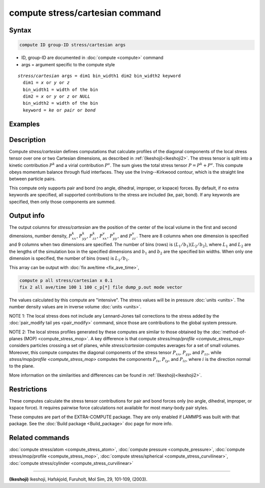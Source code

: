 .. index:: compute stress/cartesian

compute stress/cartesian command
==================================

Syntax
""""""

.. code-block:: LAMMPS

   compute ID group-ID stress/cartesian args

* ID, group-ID are documented in :doc:`compute <compute>` command
* args = argument specific to the compute style

.. parsed-literal::

  *stress/cartesian* args = dim1 bin_width1 dim2 bin_width2 keyword
    dim1 = *x* or *y* or *z*
    bin_width1 = width of the bin
    dim2 = *x* or *y* or *z* or *NULL*
    bin_width2 = width of the bin
    keyword = *ke* or *pair* or *bond*

Examples
""""""""

.. code-block:: LAMMPS
   compute 1 all stress/cartesian x 0.1 NULL 0
   compute 1 all stress/cartesian y 0.1 z 0.1
   compute 1 all stress/cartesian x 0.1 NULL 0 ke pair

Description
"""""""""""

Compute *stress/cartesian* defines computations that calculate profiles of the
diagonal components of the local stress tensor over one or two Cartesian
dimensions, as described in :ref:`(Ikeshoji)<Ikeshoji2>`. The stress tensor is
split into a kinetic contribution :math:`P^k` and a virial contribution
:math:`P^v`. The sum gives the total stress tensor :math:`P = P^k+P^v`.
This compute obeys momentum balance through fluid interfaces. They use the
Irving--Kirkwood contour, which is the straight line between particle pairs.

.. versionadded:: TBD

   Added support for bond styles

This compute only supports pair and bond (no angle, dihedral, improper,
or kspace) forces. By default, if no extra keywords are specified, all
supported contributions to the stress are included (ke, pair, bond). If any
keywords are specified, then only those components are summed.

Output info
"""""""""""

The output columns for *stress/cartesian* are the position of the
center of the local volume in the first and second dimensions, number
density, :math:`P^k_{xx}`, :math:`P^k_{yy}`, :math:`P^k_{zz}`,
:math:`P^v_{xx}`, :math:`P^v_{yy}`, and :math:`P^v_{zz}`. There are 8
columns when one dimension is specified and 9 columns when two
dimensions are specified. The number of bins (rows) is
:math:`(L_1/b_1)(L_2/b_2)`, where :math:`L_1` and :math:`L_2` are the lengths
of the simulation box in the specified dimensions and :math:`b_1` and
:math:`b_2` are the specified bin widths. When only one dimension is
specified, the number of bins (rows) is :math:`L_1/b_1`.

This array can be output with :doc:`fix ave/time <fix_ave_time>`,

.. code-block:: LAMMPS

  compute p all stress/cartesian x 0.1
  fix 2 all ave/time 100 1 100 c_p[*] file dump_p.out mode vector

The values calculated by this compute are "intensive".  The stress
values will be in pressure :doc:`units <units>`. The number density
values are in inverse volume :doc:`units <units>`.

NOTE 1: The local stress does not include any Lennard-Jones tail
corrections to the stress added by the
:doc:`pair_modify tail yes <pair_modify>`
command, since those are contributions to the global system pressure.

NOTE 2: The local stress profiles generated by these computes are
similar to those obtained by the
:doc:`method-of-planes (MOP) <compute_stress_mop>`.
A key difference
is that compute `stress/mop/profile <compute_stress_mop>`
considers particles crossing a set of planes, while
*stress/cartesian* computes averages for a set of small volumes.
Moreover, this compute computes the diagonal components of the stress
tensor :math:`P_{xx}`, :math:`P_{yy}`, and :math:`P_{zz}`, while
`stress/mop/profile <compute_stress_mop>` computes the components
:math:`P_{ix}`, :math:`P_{iy}`, and :math:`P_{iz}`, where :math:`i` is the
direction normal to the plane.

More information on the similarities and differences can be found in
:ref:`(Ikeshoji)<Ikeshoji2>`.

Restrictions
""""""""""""

These computes calculate the stress tensor contributions for pair and bond
forces only (no angle, dihedral, improper, or kspace force).
It requires pairwise force calculations not available for most
many-body pair styles.

These computes are part of the EXTRA-COMPUTE package.  They are only
enabled if LAMMPS was built with that package.  See the :doc:`Build
package <Build_package>` doc page for more info.

Related commands
""""""""""""""""

:doc:`compute stress/atom <compute_stress_atom>`, :doc:`compute pressure <compute_pressure>`,
:doc:`compute stress/mop/profile <compute_stress_mop>`, :doc:`compute stress/spherical <compute_stress_curvilinear>`,
:doc:`compute stress/cylinder <compute_stress_curvilinear>`

----------

.. _Ikeshoji2:

**(Ikeshoji)** Ikeshoji, Hafskjold, Furuholt, Mol Sim, 29, 101-109, (2003).